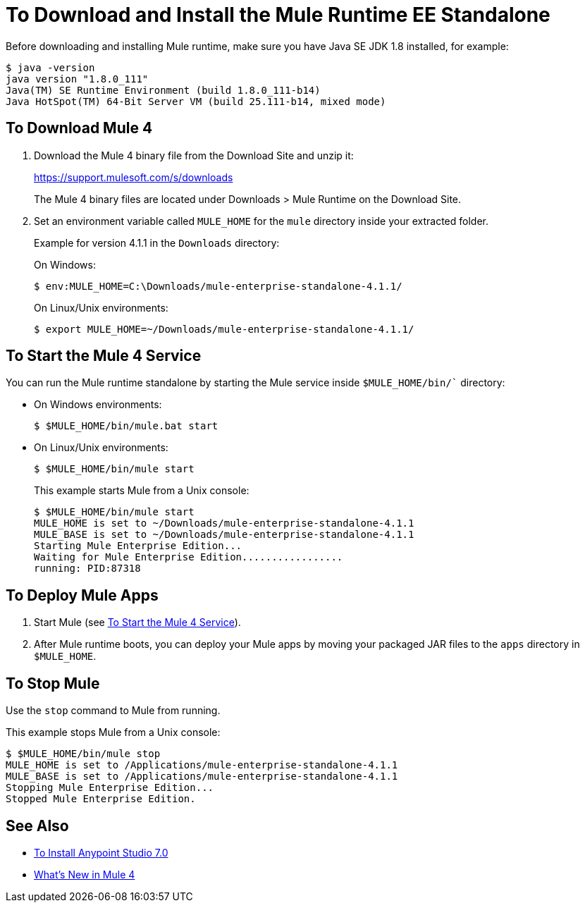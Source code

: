 = To Download and Install the Mule Runtime EE Standalone

Before downloading and installing Mule runtime, make sure you have Java SE JDK 1.8 installed, for example:

----
$ java -version
java version "1.8.0_111"
Java(TM) SE Runtime Environment (build 1.8.0_111-b14)
Java HotSpot(TM) 64-Bit Server VM (build 25.111-b14, mixed mode)
----

== To Download Mule 4

. Download the Mule 4 binary file from the Download Site and unzip it:
+
link:https://support.mulesoft.com/s/downloads[https://support.mulesoft.com/s/downloads]
+
The Mule 4 binary files are located under Downloads > Mule Runtime on the Download Site.
+
. Set an environment variable called `MULE_HOME` for the `mule` directory inside your extracted folder.
+
Example for version 4.1.1 in the `Downloads` directory:
+
On Windows:
+
[source,powershell]
----
$ env:MULE_HOME=C:\Downloads/mule-enterprise-standalone-4.1.1/
----
+
On Linux/Unix environments:
+
[source,bash]
----
$ export MULE_HOME=~/Downloads/mule-enterprise-standalone-4.1.1/
----

== To Start the Mule 4 Service

You can run the Mule runtime standalone by starting the Mule service inside `$MULE_HOME/bin/`` directory:

* On Windows environments:
+
[source,powershell]
----
$ $MULE_HOME/bin/mule.bat start
----
+
* On Linux/Unix environments:
+
[source,bash]
----
$ $MULE_HOME/bin/mule start
----
+
This example starts Mule from a Unix console:
+
----
$ $MULE_HOME/bin/mule start
MULE_HOME is set to ~/Downloads/mule-enterprise-standalone-4.1.1
MULE_BASE is set to ~/Downloads/mule-enterprise-standalone-4.1.1
Starting Mule Enterprise Edition...
Waiting for Mule Enterprise Edition.................
running: PID:87318
----

== To Deploy Mule Apps

. Start Mule (see <<start_mule, To Start the Mule 4 Service>>).
. After Mule runtime boots, you can deploy your Mule apps by moving your packaged JAR files to the `apps` directory in `$MULE_HOME`.

== To Stop Mule

Use the `stop` command to Mule from running.

This example stops Mule from a Unix console:

----
$ $MULE_HOME/bin/mule stop
MULE_HOME is set to /Applications/mule-enterprise-standalone-4.1.1
MULE_BASE is set to /Applications/mule-enterprise-standalone-4.1.1
Stopping Mule Enterprise Edition...
Stopped Mule Enterprise Edition.
----

== See Also

* link:/anypoint-studio/v/7.1/to-download-and-install-studio[To Install Anypoint Studio 7.0]
* link:mule-runtime-updates[What's New in Mule 4]
